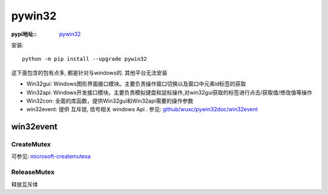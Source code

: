 =====================
pywin32
=====================


.. post:: 2023-02-20 22:06:49
  :tags: python, python三方库
  :category: 后端
  :author: YanQue
  :location: CD
  :language: zh-cn


:pypi地址::
  `pywin32 <https://pypi.org/project/pywin32/>`_

安装::

  python -m pip install --upgrade pywin32

这下面包含的包有点多, 都是针对与windows的. 其他平台无法安装

- Win32gui: Windows图形界面接口模块。主要负责操作窗口切换以及窗口中元素id标签的获取
- Win32api: Windows开发接口模块。主要负责模拟键盘和鼠标操作,对win32gui获取的标签进行点击/获取值/修改值等操作
- Win32con: 全面的库函数，提供Win32gui和Win32api需要的操作参数
- win32event: 提供 互斥锁, 信号相关 windows Api . 参见: `github/wuxc/pywin32doc/win32event <https://github.com/wuxc/pywin32doc/blob/master/md/win32event.md>`_

win32event
=====================

CreateMutex
---------------------

.. function:: CreateMutex(MutexAttributes, InitialOwner, Name)

  创建信号量, 支持windows下的跨进程(主要依赖于 Name)

  **参数**

  MutexAttributes:
    对象描述符指针, 默认None
  InitialOwner: bool
    初始所有权标志.

    如果此值为 TRUE ，并且调用方创建了互斥体，则调用线程获取互斥体对象的初始所有权。
    否则，调用线程不会获取互斥体的所有权。
  Name: str
    互斥量命名, 可在其他进程中获取

  **返回**

  如果函数成功，则返回值是新创建的互斥体对象的句柄。

  如果函数失败，则返回值为 NULL。

  如果互斥体是命名互斥体，并且此函数调用之前存在对象，则返回值是现有对象的句柄， 并且 GetLastError 函数返回 ERROR_ALREADY_EXISTS。

可参见: `microsoft-createmutexa <https://learn.microsoft.com/zh-cn/windows/win32/api/synchapi/nf-synchapi-createmutexa>`_

ReleaseMutex
---------------------

释放互斥体



